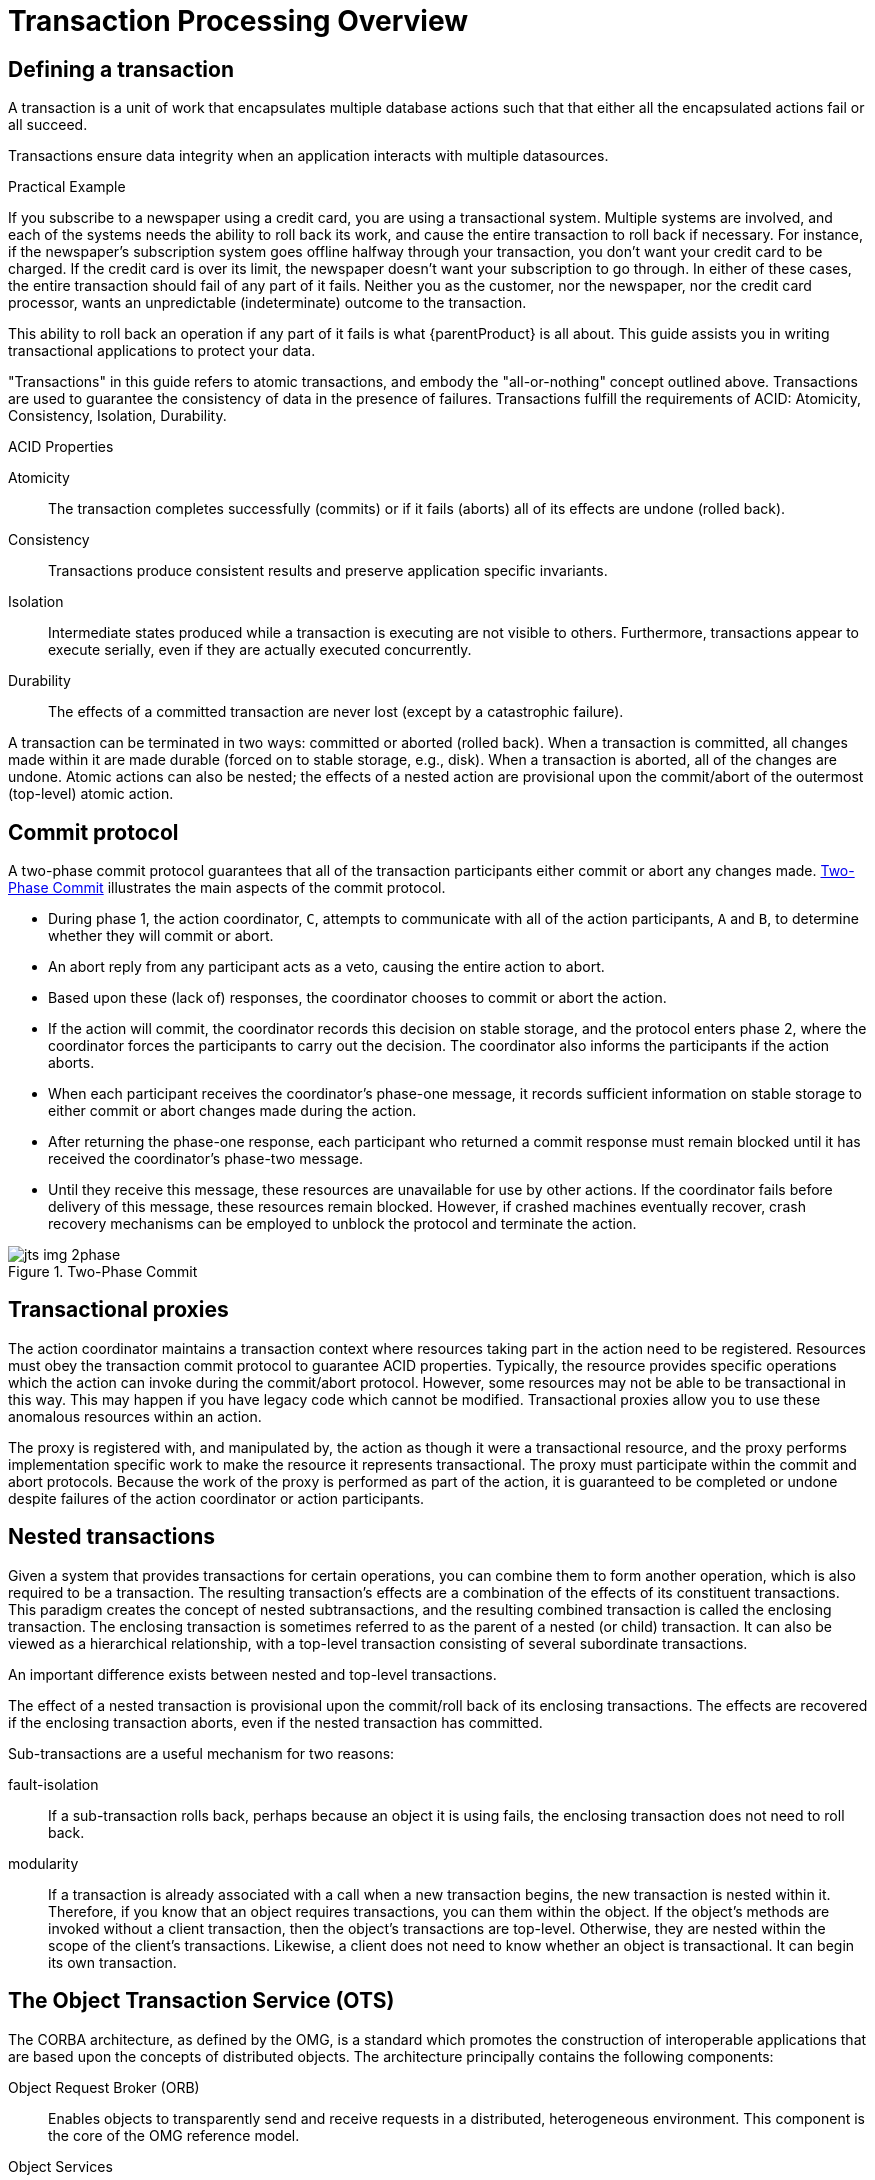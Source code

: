
= Transaction Processing Overview
:imagesdir: images

== Defining a transaction

A transaction is a unit of work that encapsulates multiple database actions such that that either all the encapsulated actions fail or all succeed.

Transactions ensure data integrity when an application interacts with multiple datasources.

====
.Practical Example
If you subscribe to a newspaper using a credit card, you are using a transactional system.
Multiple systems are involved, and each of the systems needs the ability to roll back its work, and cause the entire transaction to roll back if necessary.
For instance, if the newspaper's subscription system goes offline halfway through your transaction, you don't want your credit card to be charged.
If the credit card is over its limit, the newspaper doesn't want your subscription to go through.
In either of these cases, the entire transaction should fail of any part of it fails.
Neither you as the customer, nor the newspaper, nor the credit card processor, wants an unpredictable (indeterminate) outcome to the transaction.
====

This ability to roll back an operation if any part of it fails is what {parentProduct} is all about.
This guide assists you in writing transactional applications to protect your data.

"Transactions" in this guide refers to atomic transactions, and embody the "all-or-nothing" concept outlined above.
Transactions are used to guarantee the consistency of data in the presence of failures.
Transactions fulfill the requirements of ACID: Atomicity, Consistency, Isolation, Durability.

.ACID Properties
Atomicity::
The transaction completes successfully (commits) or if it fails (aborts) all of its effects are undone (rolled back).

Consistency::
Transactions produce consistent results and preserve application specific invariants.

Isolation::
Intermediate states produced while a transaction is executing are not visible to others.
Furthermore, transactions appear to execute serially, even if they are actually executed concurrently.

Durability::
The effects of a committed transaction are never lost (except by a catastrophic failure).

A transaction can be terminated in two ways: committed or aborted (rolled back).
When a transaction is committed, all changes made within it are made durable (forced on to stable storage, e.g., disk).
When a transaction is aborted, all of the changes are undone.
Atomic actions can also be nested; the effects of a nested action are provisional upon the commit/abort of the outermost (top-level) atomic action.

== Commit protocol

A two-phase commit protocol guarantees that all of the transaction participants either commit or abort any changes made.
<<_img_commit_protocol>> illustrates the main aspects of the commit protocol.

* During phase 1, the action coordinator, `C`, attempts to communicate with all of the action participants, `A` and `B`, to determine whether they will commit or abort.
* An abort reply from any participant acts as a veto, causing the entire action to abort.
* Based upon these (lack of) responses, the coordinator chooses to commit or abort the action.
* If the action will commit, the coordinator records this decision on stable storage, and the protocol enters phase 2, where the coordinator forces the participants to carry out the decision.
The coordinator also informs the participants if the action aborts.
* When each participant receives the coordinator’s phase-one message, it records sufficient information on stable storage to either commit or abort changes made during the action.
* After returning the phase-one response, each participant who returned a commit response must remain blocked until it has received the coordinator’s phase-two message.
* Until they receive this message, these resources are unavailable for use by other actions.
If the coordinator fails before delivery of this message, these resources remain blocked.
However, if crashed machines eventually recover, crash recovery mechanisms can be employed to unblock the protocol and terminate the action.

[[_img_commit_protocol]]
.Two-Phase Commit
image::jts-img-2phase.png[]

== Transactional proxies

The action coordinator maintains a transaction context where resources taking part in the action need to be registered.
Resources must obey the transaction commit protocol to guarantee ACID properties.
Typically, the resource provides specific operations which the action can invoke during the commit/abort protocol.
However, some resources may not be able to be transactional in this way.
This may happen if you have legacy code which cannot be modified.
Transactional proxies allow you to use these anomalous resources within an action.

The proxy is registered with, and manipulated by, the action as though it were a transactional resource, and the proxy performs implementation specific work to make the resource it represents transactional.
The proxy must participate within the commit and abort protocols.
Because the work of the proxy is performed as part of the action, it is guaranteed to be completed or undone despite failures of the action coordinator or action participants.

== Nested transactions

Given a system that provides transactions for certain operations, you can combine them to form another operation, which is also required to be a transaction.
The resulting transaction’s effects are a combination of the effects of its constituent transactions.
This paradigm creates the concept of nested subtransactions, and the resulting combined transaction is called the enclosing transaction.
The enclosing transaction is sometimes referred to as the parent of a nested (or child) transaction.
It can also be viewed as a hierarchical relationship, with a top-level transaction consisting of several subordinate transactions.

An important difference exists between nested and top-level transactions.

The effect of a nested transaction is provisional upon the commit/roll back of its enclosing transactions.
The effects are recovered if the enclosing transaction aborts, even if the nested transaction has committed.

Sub-transactions are a useful mechanism for two reasons:

fault-isolation::
If a sub-transaction rolls back, perhaps because an object it is using fails, the enclosing transaction does not need to roll back.
modularity::
If a transaction is already associated with a call when a new transaction begins, the new transaction is nested within it.
Therefore, if you know that an object requires transactions, you can them within the object.
If the object’s methods are invoked without a client transaction, then the object’s transactions are top-level.
Otherwise, they are nested within the scope of the client's transactions.
Likewise, a client does not need to know whether an object is transactional.
It can begin its own transaction.

== The Object Transaction Service (OTS)

The CORBA architecture, as defined by the OMG, is a standard which promotes the construction of interoperable applications that are based upon the concepts of distributed objects.
The architecture principally contains the following components:

Object Request Broker (ORB)::
Enables objects to transparently send and receive requests in a distributed, heterogeneous environment.
This component is the core of the OMG reference model.

Object Services::
A collection of services that support functions for using and implementing objects.
Such services are necessary for the construction of any distributed application.
The Object Transaction Service (OTS) is the most relevant to {productName}.

Common Facilities::
Other useful services that applications may need, but which are not considered to be fundamental.
Desktop management and help facilities fit this category.

The CORBA architecture allows both implementation and integration of a wide variety of object systems.
In particular, applications are independent of the location of an object and the language in which an object is implemented, unless the interface the object explicitly supports reveals such details.
As defined in the OMG CORBA Services documentation, _object services_ are defined as a collection of services (interfaces and objects) that support the basic functions for using and implementing objects.
These services are necessary to construct distributed application, and are always independent of an application domain.
The standards specify several core services including naming, event management, persistence, concurrency control and transactions.

[NOTE]
====
The OTS specification allows, but does not require, nested transactions.
{parentProduct} is a fully compliant version of the OTS version 1.1 draft 5, and support nested transactions.
====

The transaction service provides interfaces that allow multiple distributed objects to cooperate in a transaction, committing or rolling back their changes as a group.
However, the OTS does not require all objects to have transactional behavior.
An object's support of transactions can be none at all, for some operations, or fully.
Transaction information may be propagated between client and server explicitly, or implicitly.
You have fine-grained control over an object's support of transactions.
If your objects supports partial or complete transactional behavior, it needs interfaces derived from interface `TransactionalObject`.

The Transaction Service specification also distinguishes between recoverable objects and transactional objects.
Recoverable objects are those that contain the actual state that may be changed by a transaction and must therefore be informed when the transaction commits or aborts to ensure the consistency of the state changes.
This is achieved be registering appropriate objects that support the Resource interface (or the derived `SubtransactionAwareResource` interface) with the current transaction.
Recoverable objects are also by definition transactional objects.

In contrast, a simple transactional object does not necessarily need to be recoverable if its state is actually implemented using other recoverable objects.
A simple transactional object does not need to participate the commit protocol used to determine the outcome of the transaction since it maintains no state information of its own.

The OTS is a protocol engine that guarantees obedience to transactional behavior.
It does not directly support all of the transaction properties, but relies on some cooperating services:

[cols="1,1"]
|===
|Persistence/Recovery Service |Supports properties of atomicity and durability.
|Concurrency Control Service |Supports the isolation properties.
|===

You are responsible for using the appropriate services to ensure that transactional objects have the necessary ACID properties.
